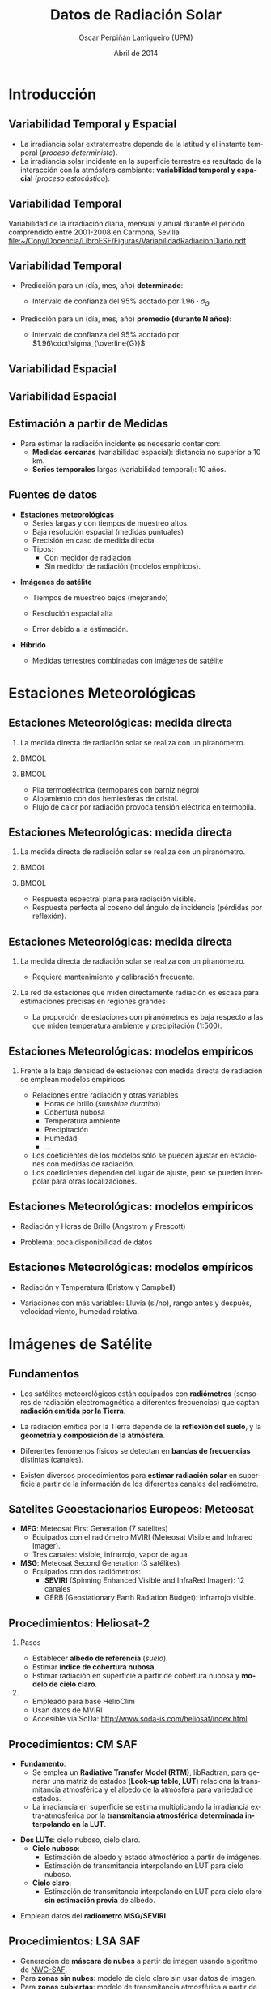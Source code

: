 #+TITLE: Datos de Radiación Solar
#+AUTHOR:    Oscar Perpiñán Lamigueiro (UPM)
#+EMAIL:     oscar.perpinan@upm.es
#+DATE:      Abril de 2014
#+DESCRIPTION:
#+KEYWORDS:
#+LANGUAGE:  es
#+OPTIONS:   H:2 num:t toc:nil \n:nil @:t ::t |:t ^:nil -:t f:t *:t <:t
#+OPTIONS:   TeX:t LaTeX:t skip:nil d:nil todo:t pri:nil tags:not-in-toc
#+INFOJS_OPT: view:nil toc:nil ltoc:t mouse:underline buttons:0 path:http://orgmode.org/org-info.js
#+EXPORT_SELECT_TAGS: export
#+EXPORT_EXCLUDE_TAGS: noexport
#+LINK_UP:   
#+LINK_HOME: 
#+XSLT:
#+startup: beamer
#+LaTeX_CLASS: beamer
#+LATEX_CLASS_OPTIONS: [xcolor={usenames,svgnames,dvipsnames}]
#+LATEX_HEADER: \usepackage{gensymb}
#+LATEX_HEADER: \AtBeginSection[]{\begin{frame}[plain]\tableofcontents[currentsection,hideallsubsections]\end{frame}}
#+LATEX_HEADER: \lstset{keywordstyle=\color{blue}, commentstyle=\color{gray!90}, basicstyle=\ttfamily\small, columns=fullflexible, breaklines=true,linewidth=\textwidth, backgroundcolor=\color{gray!23}, basewidth={0.5em,0.4em}, literate={á}{{\'a}}1 {ñ}{{\~n}}1 {é}{{\'e}}1 {ó}{{\'o}}1 {º}{{\textordmasculine}}1}
#+LATEX_HEADER: \usepackage{mathpazo}
#+LATEX_HEADER: \usefonttheme{serif}
#+LATEX_HEADER: \usecolortheme{rose}  
#+LATEX_HEADER: \usetheme{Goettingen}
#+LATEX_HEADER: \hypersetup{colorlinks=true, linkcolor=Blue, urlcolor=Blue, breaklinks=true}
#+LATEX_HEADER_EXTRA: \setbeamercolor{alerted text}{fg=red!50!black} \setbeamerfont{alerted text}{series=\bfseries}
#+LATEX_HEADER: \bibliographystyle{plain}



* Introducción

** Variabilidad Temporal y Espacial

- La irradiancia solar extraterrestre depende de la latitud y el instante temporal (/proceso determinista/).
- La irradiancia solar incidente en la superficie terrestre es resultado de la interacción con la atmósfera cambiante: *variabilidad temporal y espacial* (/proceso estocástico/).

** Variabilidad Temporal
Variabilidad de la irradiación diaria, mensual y anual durante el período comprendido entre 2001-2008 en Carmona, Sevilla
[[file:~/Copy/Docencia/LibroESF/Figuras/VariabilidadRadiacionDiario.pdf]]

\nocite{Perpinan2009}

** Variabilidad Temporal 
#+BEGIN_LaTeX
\[
\sigma_{\overline{G}}=\frac{\sigma_{G}}{\sqrt{N}}
\]
#+END_LaTeX

- Predicción para un (día, mes, año) *determinado*: 

  - Intervalo de confianza del 95% acotado por $1.96\cdot\sigma_{G}$

- Predicción para un (día, mes, año) *promedio (durante N años)*: 

  - Intervalo de confianza del 95% acotado por $1.96\cdot\sigma_{\overline{G}}$

** Variabilidad Espacial

#+ATTR_LATEX: :width 0.9\textwidth
[[file:~/Copy/Docencia/LibroESF/Figuras/SpatialVariability.jpg]]

#+BEGIN_LaTeX
  \[
  COV = 1/G_p \sqrt{\frac{\sum_1^{n}(G_p^2 - G_i^2)}{n}}
  \]
#+END_LaTeX

\nocite{Gueymard.Wilcox2011a}

** Variabilidad Espacial

#+BEGIN_CENTER
#+ATTR_LATEX: :height 0.9\textheight
[[file:~/Copy/Docencia/LibroESF/Figuras/SpatialVariability_Annual.jpg]]
#+END_CENTER

** Estimación a partir de Medidas

- Para estimar la radiación incidente es necesario contar con:
  - *Medidas cercanas* (variabilidad espacial): distancia no superior a 10 km.
  - *Series temporales* largas (variabilidad temporal): 10 años. 

** Fuentes de datos

- *Estaciones meteorológicas*
  - Series largas y con tiempos de muestreo altos.
  - Baja resolución espacial (medidas puntuales)
  - Precisión en caso de medida directa.
  - Tipos: 
    - Con medidor de radiación
    - Sin medidor de radiación (modelos empíricos).

\pause

- *Imágenes de satélite*

  - Tiempos de muestreo bajos (mejorando)

  - Resolución espacial alta

  - Error debido a la estimación.

\pause 

- *Híbrido*

  - Medidas terrestres combinadas con imágenes de satélite

* Estaciones Meteorológicas

** Estaciones Meteorológicas: medida directa

*** La medida directa de radiación solar se realiza con un piranómetro.
*** 								      :BMCOL:
    :PROPERTIES:
    :BEAMER_col: 0.4
    :END:
#+BEGIN_CENTER
#+ATTR_LATEX: :width 0.8\textwidth
[[file:~/Copy/Docencia/LibroESF/Figuras/piranometro.jpg]]
#+END_CENTER
*** 								      :BMCOL:
    :PROPERTIES:
    :BEAMER_col: 0.6
    :END:
- Pila termoeléctrica (termopares con barniz negro)
- Alojamiento con dos hemiesferas de cristal.
- Flujo de calor por radiación provoca tensión eléctrica en termopila.

** Estaciones Meteorológicas: medida directa

*** La medida directa de radiación solar se realiza con un piranómetro.
*** 								      :BMCOL:
    :PROPERTIES:
    :BEAMER_col: 0.4
    :END:
#+BEGIN_CENTER
#+ATTR_LATEX: :width 0.8\textwidth
[[file:~/Copy/Docencia/LibroESF/Figuras/piranometro.jpg]]
#+END_CENTER
*** 								      :BMCOL:
    :PROPERTIES:
    :BEAMER_col: 0.6
    :END:

- Respuesta espectral plana para radiación visible.
- Respuesta perfecta al coseno del ángulo de incidencia (pérdidas por reflexión).

** Estaciones Meteorológicas: medida directa

*** La medida directa de radiación solar se realiza con un piranómetro.
  - Requiere mantenimiento y calibración frecuente.

*** La red de estaciones que miden directamente radiación es escasa para estimaciones precisas en regiones grandes
  - La proporción de estaciones con piranómetros es baja respecto a
    las que miden temperatura ambiente y precipitación (1:500).

** Estaciones Meteorológicas: modelos empíricos
*** Frente a la baja densidad de estaciones con medida directa de radiación se emplean modelos empíricos

- Relaciones entre radiación y otras variables
  - Horas de brillo (/sunshine duration/)
  - Cobertura nubosa
  - Temperatura ambiente
  - Precipitación
  - Humedad
  - ...
- Los coeficientes de los modelos sólo se pueden ajustar en estaciones
  con medidas de radiación.
- Los coeficientes dependen del lugar de ajuste, pero se pueden
  interpolar para otras localizaciones.

** Estaciones Meteorológicas: modelos empíricos

- Radiación y Horas de Brillo (Angstrom y Prescott)

#+BEGIN_LaTeX
  \[
  \frac{G(0)}{B_o(0)} = a_1 + b_1 \frac{S}{S_o}
  \]
#+END_LaTeX

- Problema: poca disponibilidad de datos

** Estaciones Meteorológicas: modelos empíricos
- Radiación y Temperatura (Bristow y Campbell)
#+BEGIN_LaTeX
  \[
  G(0) = a \left(1 - \exp(-b \Delta T^c)\right) \cdot B_o(0)
  \]
#+END_LaTeX

- Variaciones con más variables: Lluvia (si/no), rango antes y después, velocidad viento, humedad relativa.

#+BEGIN_LaTeX
\[
  G(0) = a \left(1 - \exp(-b \Delta T^c)\right) \cdot B_o(0) \cdot \left(1 +
    \sum_1^n p_j \cdot v_j \right) + p_{n+1}
\]
#+END_LaTeX

\nocite{Antonanzas-Torres.Sanz-Garcia.ea2013}

* Imágenes de Satélite

** Fundamentos

- Los satélites meteorológicos están equipados con *radiómetros*
  (sensores de radiación electromagnética a diferentes frecuencias)
  que captan *radiación emitida por la Tierra*.

- La radiación emitida por la Tierra depende de la *reflexión del
  suelo*, y la *geometría y composición de la atmósfera*.

- Diferentes fenómenos físicos se detectan en *bandas de frecuencias*
  distintas (canales).

- Existen diversos procedimientos para *estimar radiación solar* en
  superficie a partir de la información de los diferentes canales del
  radiómetro.

** Satelites Geoestacionarios Europeos: Meteosat

- *MFG*: Meteosat First Generation (7 satélites)
  - Equipados con el radiómetro MVIRI (Meteosat Visible and Infrared Imager).
  - Tres canales: visible, infrarrojo, vapor de agua.
- *MSG*: Meteosat Second Generation (3 satélites)
  - Equipados con dos radiómetros:
    - *SEVIRI* (Spinning Enhanced Visible and InfraRed Imager): 12 canales
    - GERB (Geostationary Earth Radiation Budget): infrarrojo visible.

#+BEGIN_CENTER
#+ATTR_LATEX: :height 0.3\textwidth
[[file:~/Copy/Docencia/LibroESF/Figuras/Tierra_MSG.jpg]]
#+END_CENTER


** Procedimientos: Heliosat-2

*** Pasos
- Establecer *albedo de referencia* (/suelo/).
- Estimar *índice de cobertura nubosa*.
- Estimar radiación en superficie a partir de cobertura nubosa y *modelo de cielo claro*.

*** 
- Empleado para base HelioClim
- Usan datos de MVIRI
- Accesible via SoDa: http://www.soda-is.com/heliosat/index.html

\nocite{Rigollier.Lefevre.ea2004}

** Procedimientos: CM SAF


- *Fundamento*:
  - Se emplea un *Radiative Transfer Model (RTM)*, libRadtran, para
    generar una matriz de estados (*Look-up table, LUT*) relaciona la
    transmitancia atmosférica y el albedo de la atmósfera para
    variedad de estados.
  - La irradiancia en superficie se estima multiplicando la
    irradiancia extra-atmosférica por la *transmitancia atmosférica
    determinada interpolando en la LUT*.

\pause

- *Dos LUTs*: cielo nuboso, cielo claro.
  - *Cielo nuboso*:
    - Estimación de albedo y estado atmosférico a partir de imágenes.
    - Estimación de transmitancia interpolando en LUT para cielo nuboso.
  - *Cielo claro*:
    - Estimación de transmitancia interpolando en LUT para cielo claro *sin estimación previa* de albedo.

\pause

- Emplean datos del *radiómetro MSG/SEVIRI*

\nocite{Mueller.Matsoukas.ea2009}



** Procedimientos: LSA SAF

- Generación de *máscara de nubes* a partir de imagen usando algoritmo de [[http://www.nwcsaf.org/][NWC-SAF]].
- Para *zonas sin nubes*: modelo de cielo claro sin usar datos de imagen.
- Para *zonas cubiertas*: modelo de transmitancia atmosférica a partir de imágenes.
- Emplean datos del *radiómetro MSG/SEVIRI*
  
\nocite{Geiger.Meurey.ea2008}

* Fuentes de Datos: Estaciones Terrestres

** Baseline Surface Radiation Network

*** http://www.bsrn.awi.de/

- BSRN provides near-continuous, long-term, in situ-observed,
  Earth-surface, broadband irradiances (solar and thermal infrared)
  and certain related parameters from a network of more than 50
  globally diverse sites.

#+BEGIN_CENTER
#+ATTR_LATEX: :height 0.5\textheight
[[file:~/Copy/Docencia/LibroESF/Figuras/BSRN.png]]
#+END_CENTER

** Baseline Surface Radiation Network
- Validation and confirmation of satellite and computer model
  estimates.

- Datos desde:  http://www.bsrn.awi.de/en/data/data_retrieval_via_pangaea/


** Measurement and Instrumentation Data Center NREL
*** http://www.nrel.gov/midc/
Radiación global, directa y difusa (y otras variables) con muestreo de
  1 min en diversas localidades de EEUU.

#+BEGIN_CENTER
#+ATTR_LATEX: :height 0.3\textheight
[[file:~/Copy/Docencia/LibroESF/Figuras/NRELStation.jpg]]
#+END_CENTER


# ** Surfrad NOAA
# *** http://www.esrl.noaa.gov/gmd/grad/surfrad/
# - Support climate research with accurate, continuous, long-term measurements of the surface radiation budget over the United States.
# - Currently seven SURFRAD stations are operating in climatologically
#   diverse regions: Montana, Colorado, Illinois, Mississippi,
#   Pennsylvania, Nevada and South Dakota.

** MAGRAMA-SIAR
*** [[http://eportal.magrama.gob.es/websiar/Inicio.aspx]]
- El Sistema de Información Agroclimática para el Regadío (SiAR)
  registra datos agroclimáticos relacionados con demanda hídrica de
  las zonas de riego.

- Más de 400 estaciones. 

- Valores diarios y horarios

#+BEGIN_CENTER
#+ATTR_LATEX: :height 0.35\textheight
[[file:~/Copy/Docencia/LibroESF/Figuras/EstacionesSIAR.jpeg]]
#+END_CENTER

** MAGRAMA-SIAR
*** Sensores
- Temperatura y Humedad
- Piranómetro
- Anemoveleta
- Pluviómetro
- Temperatura del suelo  (algunas)

#+BEGIN_CENTER
#+ATTR_LATEX: :height 0.4\textheight
[[file:~/Copy/Docencia/LibroESF/Figuras/EstacionSIAR.png]]
#+END_CENTER


** AEMET
*** [[http://www.aemet.es/es/eltiempo/observacion/radiacion][Radiación]]
- Alrededor de 30 estaciones en todo el territorio.
- Medidas de global, difusa y directa.
- Sólo gráficas.

*** [[http://www.aemet.es/es/eltiempo/observacion/ultimosdatos][Estaciones "convencionales"]]
- Presión, temperatura, viento, humedad, lluvia.
- Permite descarga de datos horarios por día.

** Redes de Comunidades Autónomas

- [[http://www2.meteogalicia.es/galego/observacion/estacions/estacions.asp][Meteogalicia]]  
- [[http://meteo.navarra.es/estaciones/mapadeestaciones.cfm][MeteoNavarra]]
- [[http://www.meteo.cat/xema/AppJava/SeleccioPerComarca.do][Cataluña]]

* Fuentes de Datos: Satélite

** SSE-NASA
*** Surface meteorology and Solar Energy (SSE)
- 200 satellite-derived meteorology and solar energy parameters
  *monthly averaged* from 22 years of data
- Resolución 1ºx1º

[[https://eosweb.larc.nasa.gov/cgi-bin/sse/sse.cgi]]

** EUMETSAT - SAF
- *[[http://www.eumetsat.int][EUMETSAT]]* is the European operational satellite agency for monitoring
  weather, climate and the environment.
- *[[http://www.eumetsat.int/website/home/Satellites/GroundSegment/Safs/index.html][Satellite Application Facilities]] (SAFs)*
  - Dedicated centres of excellence for processing satellite data.
  - Generate and disseminate operational EUMETSAT products and
    services.

** SAFs
- [[http://www.cmsaf.eu/bvbw/appmanager/bvbw/cmsafInternet][SAF on Climate Monitoring (CM SAF)]]: provision of satellite-derived geophysical parameter data sets suitable for *climate monitoring*

  - Environmental Data Records (EDR): time-tagged earth-located
    geophysical parameters produced from sensor data. EDRs are derived
    in low to medium latency not fulfilling strictest climate
    requirements.

  - Climate Data Records (CDR): time series of measurements of
    sufficient length, consistency, and continuity to determine climate
    variability and change.

- [[http://landsaf.meteo.pt][SAF on Land Surface Analysis]] (LSA SAF): generates, archives and
  disseminates, on an *operational basis*, a set of parameters involved
  in the surface radiation budget, evapotranspiration, vegetation
  cover and and fire-related products.

** SAFs: Radiación 

- *CM SAF*: Surface incoming shortwave radiation ([[http://wui.cmsaf.eu/safira/action/viewDoiDetails?acronym=RAD_MVIRI_V001][SIS]])

  - AEMET ha analizado las estimaciones para España en su [[http://www.aemet.es/es/serviciosclimaticos/datosclimatologicos/atlas_radiacion_solar][Atlas de Radiación]].

- *LSA SAF*: Down-welling surface short-wave radiation flux ([[http://landsaf.meteo.pt/algorithms.jsp?seltab=1&starttab=1][DSSF]])

# ** INPE (Brasil)
# http://www.dgi.inpe.br/CDSR/

** ADRASE - CIEMAT
*** http://adrase.es
- Radiación solar media mensual, resolución aproximada de 5x5 km.
  - Media mensual y anual más probable durante un periodo de largo
    plazo (imágenes de satélite, modelo aproximadamente Heliosat)
  - Variabilidad esperada de los valores diarios mensuales: (series
    largas de datos de estaciones de AEMET y extrapolación espacial
    con IDW)

#+BEGIN_CENTER
#+ATTR_LATEX: :height 0.35\textheight
[[file:~/Copy/Docencia/LibroESF/Figuras/adrase.png]]
#+END_CENTER

* Métodos híbridos

** Interpolación Espacial
*** *Objetivo*: mejorar la resolución espacial de medidas dispersas

- *Inverse Distance Weighting (IDW)*: determinista.

- *Ordinary Kriging*: modelo determinista para la media (constante) y estocástico para residuos.

#+BEGIN_LaTeX
\[
  \hat{z}(\mathbf{s}) = \mu + \epsilon(\mathbf{s})
\]
#+END_LaTeX

- *Kriging with External Drift (KED)*: modelo determinista para la media incorporando información de una variable con alta densidad espacial.
#+BEGIN_LaTeX
\[  \hat{z}(\mathbf{s}_\theta) =  \sum_{k=0}^p \hat{\beta}_k q_k(\mathbf{s}_\theta) + 
  \sum_{i=1}^n \lambda_i \epsilon(\mathbf{s}_i)
\]
#+END_LaTeX

\nocite{Journee.Bertrand2010}
\nocite{Antonanzas-Torres.Canizares.ea2013}
\nocite{Bojanowski.Vrieling.ea2013}


** Corrección por topografía

*** Sky-View Factor (SVF)
Proporción de cielo visible para un receptor horizontal (afecta a la radiación difusa isotrópica)
#+BEGIN_LaTeX
\[
SVF=1-\int_0^{2\pi}sin^{2} \theta_{hor} d\theta
\]
#+END_LaTeX

*** Horizon blocking
Bloqueo de región circunsolar por horizonte: afecta a radiación
directa y difusa anisotrópica

** Corrección por topografía
#+BEGIN_CENTER
#+ATTR_LATEX: :height 0.9\textheight
[[file:~/R/downscaling/paper/algorithmScheme.pdf]]
#+END_CENTER
** Corrección por topografía

#+BEGIN_CENTER
#+ATTR_LATEX: :width 0.9\textwidth
[[file:~/Copy/Docencia/LibroESF/Figuras/downscaling.pdf]]
#+END_CENTER

\nocite{Bosch.Batlles.ea2010}
\nocite{Tovar-Pescador.Pozo-Vazquez.ea2006}
\nocite{Antonanzas-Torres.MartinezdePison.ea2013}
\nocite{Hofierka.Suri2002}

** PVGIS - =r.sun=
*** http://re.jrc.ec.europa.eu/pvgis/apps4/pvest.php
PVGIS (Photovoltaic Geographical Information System) is a research,
demonstration and policy-support instrument for geographical
assessment of the solar energy resource in the context of integrated
management of distributed energy generation.
- Computation of clear-sky global irradiation on a horizontal surface
- Sky obstruction by local terrain features (hills or mountains)
  calculated from the digital elevation model.
- Interpolation of the clear-sky index and computation of global
  irradiation on a horizontal surface.


* Bibliografía

** Bibliografía
   :PROPERTIES:
   :BEAMER_OPT: allowframebreaks,label=
   :END:


\bibliography{/home/oscar/Dropbox/bibliografia/BibUTF8}
